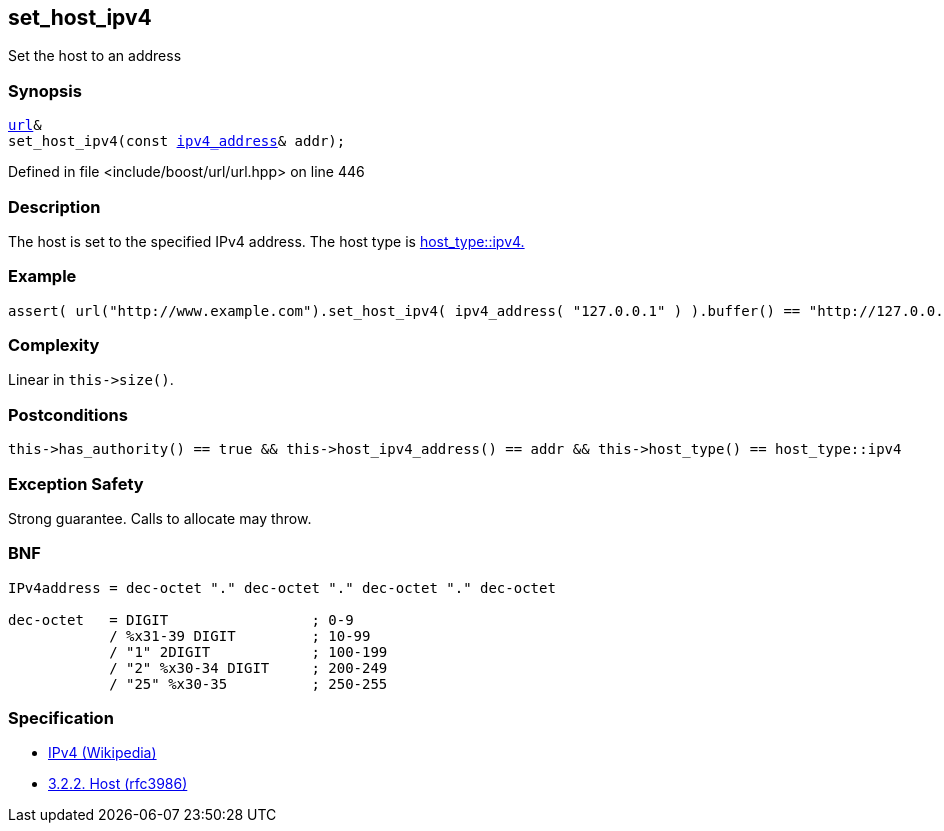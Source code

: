 :relfileprefix: ../../../
[#8F5BEF7F263374778E8B7AC08A9F751BA530748E]
== set_host_ipv4

pass:v,q[Set the host to an address]


=== Synopsis

[source,cpp,subs="verbatim,macros,-callouts"]
----
xref:reference/boost/urls/url.adoc[url]&
set_host_ipv4(const xref:reference/boost/urls/ipv4_address.adoc[ipv4_address]& addr);
----

Defined in file <include/boost/url/url.hpp> on line 446

=== Description

pass:v,q[The host is set to the specified IPv4] pass:v,q[address.] pass:v,q[The host type is]
xref:reference/boost/urls/host_type/ipv4.adoc[host_type::ipv4.]

=== Example
[,cpp]
----
assert( url("http://www.example.com").set_host_ipv4( ipv4_address( "127.0.0.1" ) ).buffer() == "http://127.0.0.1" );
----

=== Complexity
pass:v,q[Linear in `this->size()`.]

=== Postconditions
[,cpp]
----
this->has_authority() == true && this->host_ipv4_address() == addr && this->host_type() == host_type::ipv4
----

=== Exception Safety
pass:v,q[Strong guarantee.]
pass:v,q[Calls to allocate may throw.]

=== BNF
[,cpp]
----
IPv4address = dec-octet "." dec-octet "." dec-octet "." dec-octet

dec-octet   = DIGIT                 ; 0-9
            / %x31-39 DIGIT         ; 10-99
            / "1" 2DIGIT            ; 100-199
            / "2" %x30-34 DIGIT     ; 200-249
            / "25" %x30-35          ; 250-255
----

=== Specification

* link:https://en.wikipedia.org/wiki/IPv4[IPv4 (Wikipedia)]

* link:https://datatracker.ietf.org/doc/html/rfc3986#section-3.2.2[            3.2.2. Host (rfc3986)]



